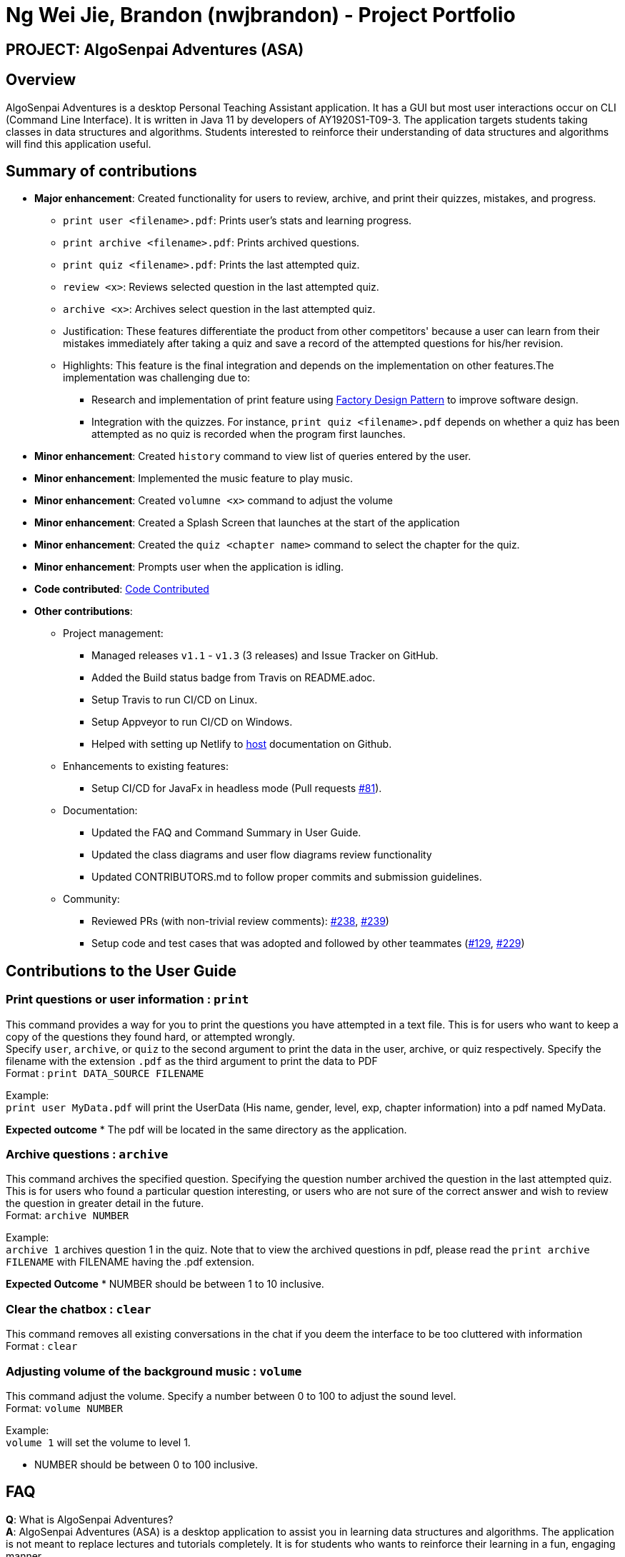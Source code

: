 = Ng Wei Jie, Brandon (nwjbrandon) - Project Portfolio
:site-section: AboutUs
:imagesDir: ../images
:stylesDir: ../stylesheets


== PROJECT: AlgoSenpai Adventures (ASA)
== Overview
AlgoSenpai Adventures is a desktop Personal Teaching Assistant
application. It has a GUI but most user interactions occur on CLI
(Command Line Interface). It is written in Java 11 by developers of
AY1920S1-T09-3. The application targets students taking classes in
data structures and algorithms. Students interested to reinforce their
understanding of data structures and algorithms will find this
application useful.


== Summary of contributions
* *Major enhancement*: Created functionality for users to review, archive, and
print their quizzes, mistakes, and progress.
** `print user <filename>.pdf`: Prints user's stats and learning progress.
** `print archive <filename>.pdf`: Prints archived questions.
** `print quiz <filename>.pdf`: Prints the last attempted quiz.
** `review <x>`: Reviews selected question in the last attempted quiz.
** `archive <x>`: Archives select question in the last attempted quiz.


** Justification: These features differentiate the product from other
competitors' because a user can learn from their mistakes immediately
after taking a quiz and save a record of the attempted questions for
his/her revision.
** Highlights: This feature is the final integration and depends on the
implementation on other features.The implementation was challenging due to:
*** Research and implementation of print feature using
https://www.tutorialspoint.com/design_pattern/factory_pattern.htm[Factory Design Pattern]
to improve software design.
*** Integration with the quizzes. For instance,
`print quiz <filename>.pdf` depends on whether a quiz has been
attempted as no quiz is recorded when the program first launches.


* *Minor enhancement*: Created `history` command to view list of
queries entered by the user.
* *Minor enhancement*: Implemented the music feature to play music.
* *Minor enhancement*: Created `volumne <x>` command to adjust the
volume
* *Minor enhancement*: Created a Splash Screen that launches at the
start of the application
* *Minor enhancement*: Created the `quiz <chapter name>` command
to select the chapter for the quiz.
* *Minor enhancement*: Prompts user when the application is idling.


* *Code contributed*: https://nuscs2113-ay1920s1.github.io/dashboard/#search=nwjbrandon&sort=groupTitle&sortWithin=title&since=2019-09-21&timeframe=commit&mergegroup=false&groupSelect=groupByRepos&breakdown=false&tabOpen=false[Code Contributed]

* *Other contributions*:
** Project management:
*** Managed releases `v1.1` - `v1.3` (3 releases) and Issue Tracker on GitHub.
*** Added the Build status badge from Travis on README.adoc.
*** Setup Travis to run CI/CD on Linux.
*** Setup Appveyor to run CI/CD on Windows.
*** Helped with setting up Netlify to https://algosenpaiadventures.netlify.com/userguide[host] documentation on Github.
** Enhancements to existing features:
*** Setup CI/CD for JavaFx in headless mode
(Pull requests https://github.com/AY1920S1-CS2113T-T09-3/main/pull/81[#81]).
** Documentation:
*** Updated the FAQ and Command Summary in User Guide.
*** Updated the class diagrams and user flow diagrams review functionality
*** Updated CONTRIBUTORS.md to follow proper commits and submission guidelines.
** Community:
*** Reviewed PRs (with non-trivial review comments):
https://github.com/AY1920S1-CS2113T-T09-3/main/pull/238[#238],
https://github.com/AY1920S1-CS2113T-T09-3/main/pull/239[#239])
*** Setup code and test cases that was adopted and followed by other teammates
(https://github.com/AY1920S1-CS2113T-T09-3/main/pull/129[#129],
https://github.com/AY1920S1-CS2113T-T09-3/main/pull/229[#229])

== Contributions to the User Guide

=== Print questions or user information : `print`
This command provides a way for you to print the questions you have attempted in a text file. This is for users who
want to keep a copy of the questions they found hard, or attempted wrongly. +
Specify `user`, `archive`, or `quiz` to the
second argument to print the data in the user, archive, or quiz respectively.
Specify the filename with the extension `.pdf` as the third argument to print the data to PDF +
Format : `print DATA_SOURCE FILENAME` +
====
Example: +
`print user MyData.pdf` will print the UserData (His name, gender, level, exp, chapter information) into a pdf named MyData.
=====
*Expected outcome*
* The pdf will be located in the same directory as the application.
=====

====
=== Archive questions : `archive`
This command archives the specified question. Specifying the question number archived the question in the last attempted quiz. +
This is for users who found a particular question interesting, or users who are
not sure of the correct answer and wish to review the question in greater detail in the future. +
Format: `archive NUMBER`
====
Example: +
`archive 1` archives question 1 in the quiz. Note that to view the archived questions in pdf, please read the `print archive FILENAME` with FILENAME having the .pdf extension.
=====
*Expected Outcome*
* NUMBER should be between 1 to 10 inclusive.
=====
====


=== Clear the chatbox : `clear`

This command removes all existing conversations in the chat if you deem the interface to be too cluttered with information +
Format : `clear`

=== Adjusting volume of the background music : `volume`

This command adjust the volume. Specify a number between 0 to 100 to adjust the sound level. +
Format: `volume NUMBER` +


Example: +
`volume 1` will set the volume to level 1.

- NUMBER should be between 0 to 100 inclusive.


== FAQ

*Q*: What is AlgoSenpai Adventures? +
*A*: AlgoSenpai Adventures (ASA) is a desktop application to assist you in learning data structures
and algorithms. The application is not meant to replace lectures and tutorials completely. It is for
students who wants to reinforce their learning in a fun, engaging manner.

*Q*: Who is ASA for? +
*A*: ASA is intended for any students who are starting to learn data structures and algorithms.
We assumes introductory knowledge to programming in any language. The lectures provided are
in pesudocode. Students of any programming background should be able to follow the lesson.

*Q*: What topics do ASA covers? +
*A*: ASA covers chapters on Linked List, Sorting, and BitMask at the moment. We plan to
increasing the number of topics covered in future.

*Q*: How to get the most out of ASA? +
*A*: The prerequisites for using this application is introductory knowledge to programming. New users should
first attempt the lectures and quizzes built in ASA. We also have quizzes and arcade to provide you
time practices. Finally, you can save and print the questions you attempted into PDF for revision.
Besides, you can run `stats` to see your progress in the application.

*Q*: Is there a time limit to the questions given? +
*A*: There is no time limit for each question currently. We gave the users this flexibility to customize the
learning. Nevertheless, users are expected to improve with more practice.

*Q*: How to adjust the number of questions in the quiz? +
*A*: Each quiz currently is set to 10 questions. You cannot set the number of questions to attempt before the
quiz. Studies have shown that the students learned best from quizzes that are not more than 10 questions in total.

*Q*: I made an accidental mistake in my answer during the quiz. Is there a way for me to go back to the previous
question? +
*A*: No. You cannot go back to the previous. We hope to build your confidence and  accuracy when answering
questions on data structures and algorithms.

*Q*: How to download the questions? +
*A*: Run `print quiz <filename>.pdf` to print the last attempted quiz and `print archive <filename>.pdf` to
print the archived questions.

*Q*: Does my game auto-save for me or do I have to manually save it?  +
*A*: The game will try to save an instance for you automatically after certain checkpoints. However, in some
unforeseen circumstances, the program might terminate midway, causing your progress to not be saved. As such,
we recommend users to do a manual save occasionally as well.

*Q*: What is the different between the questions in quiz and arcade mode? +
*A*: Each quiz has 10 questions. You can choose the chapters you want to focus on during the quiz. In the
arcade, you can 1 question only that is random from the chapters Sorting, BitMask and LinkedList. We provide
different modes to increase the learning experience in ASA.

*Q*: Will the questions in each quiz be repeated?   +
*A*: Each question is phrased the same; however, the list of numbers provided in each question varies, and
these numbers are randomly generated. You can expect no two questions will be exactly the same so that you
can practice as many as you need.

*Q*: How can I keep a copy of a question before attempting another quiz?  +
*A*: You can run `archive <x>` where x is an integer to archive the xth question. For example, to archive question
1, you can run `archive 1`. This command is only available when you have completed a quiz.

*Q*: How can I view the archived questions? +
*A*: You cannot view the archived questions in the quiz. However, you can view the archived questions by
running `quiz archive <filename>.pdf`. This will print the archived questions into a PDF.

*Q*: How to transfer my user information into another computer? +
*A*: There is a file `UserData.txt` in the directory next to your application. This file contains your user
information. You need to transfer this file to your another computer. When you start the application, run
`load <file>.txt` to restore your information.

*Q*: How can I reset my stats?
*A*: You can run `reset` to reset you stats. Alternatively, you can delete the file `UserData.txt` in the
directory next to your application. However, information such as, your name and gender, will be lost in the
process.

*Q*: How do I maximise my learning potential with the report of my user information?   +
*A*: The report generated will give a good indication on the chapters that you are weak at, based on the time
taken to solve the questions, as well as the number of question you gotten correct. As such, more effort can be
placed into practicing the chapters which are deemed “weak” by the reports as it indicates a lack of conceptual
understanding.

*Q*: There are too many messages in the application. How do you clear the messages in the application?  +
*A*: You can run `delete <x>` where x is the number of messages you want to delete. Alternatively, you can run
`clear` to delete all the messages.

*Q*: Can I challenge friends in a multi-player mode?   +
*A*: Unfortunately, you can’t. However, you still run `print user <filename>.pdf` to print your scores and
share with your friends.

*Q*: Are there automatic software updates?    +
*A*: There is no automatic software updates. To get the updates, you need to redownload the latest version of
the software at our https://github.com/AY1920S1-CS2113T-T09-3/main/releases[releases].

*Q*: How to get in touch? +
*A*: You can contact us at contact@algosenpaiadventures.com.


== Contributions to the Developer Guide


// tag::print[]
=== Print Feature
The print feature allows users to print his/her quiz, archived questions, or user information into a PDF.

`PrintCommand` and `PrintCommandFactory` class extends the `Command` abstract class. The abstract class contains
an abstract method `execute` to process user inputs.

`PrintArchiveCommand`, `PrintQuizCommand`, and `PrintUserCommand` extends the `PrintCommand` class. The
subclasses write the contents to PDF and return a status message. `PrintCommand` contains the methods
`isPdfFileExtension` and `isEmpty` to check the given filename has the `.pdf` file extension and the contents
to be printed is not empty.

As shown in the Class Diagram of Print Feature below, the print feature utilizes
https://www.tutorialspoint.com/design_pattern/factory_pattern.htm[Factory Design Pattern]. The `Logic` class
ask for a `Command` from the `PrintCommandFactory`. The `PrintCommandFactory` returns one of the following
`PrintArchiveCommand`, `PrintQuizCommand`, `PrintUserCommand`, and `PrintCommand`. Due to the navigability of
the association from `Logic` to `PrintCommandFactory`, instantiation of the `PrintCommand` and its
subclasses are not exposed to `Logic`. The output is finally passed from `PrintCommandFactory` to `Logic`.

New features to print content can be conveniently implemented by creating a subclass of `PrintCommand`
and registered in the factory class `PrintCommandFactory`.

[.center.text-center]
.Class Diagram of Print Feature
image::class_diagram_print_feature.png[width="500"]


==== Current Implementation
The current print commands added are:

* `print user <filename>.pdf` -- writes the user learning progress into PDF.
* `print archive <filename>.pdf` -- writes the archived questions into PDF.
* `print quiz <filename>.pdf` -- writes the quiz questions into PDF.

The methods to parse the user input are handled in `Parser` before passing to `PrintCommandFactory`.
Depending on the second argument `user`, `archive`, or `quiz` in the user input, the data from
user information, archived questions, or the quiz is printed to PDF.

==== Example: PrintArchiveCommand
The PrintArchiveCommand demonstrates how
https://www.tutorialspoint.com/design_pattern/factory_pattern.htm[Factory Design Pattern]
works well in this implementation. An example of the command `print archive archive.pdf` is
described below. A Sequence Diagram PrintArchiveCommand is provided for visual representation.

Step 1: The user launches the application. First, the user runs `quiz <chapter name>` to select a
quiz chapter, then runs `start` the quiz. The user answers the 10 questions in the quiz.

Step 2: When the user finishes the quiz, if he runs `print archive archive.pdf`, no PDF is created.
Instead, a message `Nothing in archive` is displayed on the `Ui` . This is because the user has not
archived any questions yet.

Step 3: After the user runs `archive 5`, the user successfully archived the 5th question in the quiz
(the first question starts from index 1). Currently, the users has one question archived. To archived
more questions, he can run `archive <x>` where x is the xth question in the quiz.

* Inside `Logic`, the `Parser` class has a static method `parseInput` that trims spacing on the two
ends of the user inputs. It also replaces multiple spacing between words to single spacing. Finally,
the user input is split by spacing and returned as an `ArrayList<String`.

* Inside `Logic`, the `Parser` class has a static method `isInteger` that checks whether the user
entered a number that can be converted to a number. Otherwise, an error message is displayed on the
`Ui`.

.Sequence Diagram of PrintArchiveCommand
image::print_command_activity.png[width="500"]


Step 4: The user can print the archived question to PDF. Running `print archive archive.pdf` will
create with the archived contents. A wrong input will instead display an error message on the `Ui`.

* Inside `PrintArchiveCommand`, the super class `PrintCommand` has two methods `isPdfFileExtension`
and `isEmpty` to check the filename has the extension `.pdf` and the contents to be printed is not
empty.

==== Design Considerations

===== Aspect: Software design of Print Feature (How to handle different types of printing?)

*Alternative 1 (current choice):* Implement
https://www.tutorialspoint.com/design_pattern/factory_pattern.htm[Factory Design Pattern]
in `PrintCommandFactory` to register and implement different printing instructions.

Pros: Exposing `PrintCommandFactory` only appears to be good software practice in terms of
abstraction, software is also scalable to support new printing features by registering
the new subclasses of `PrintCommand` in `PrintCommandFactory`.

Cons: Restricted to calling the method in `PrintCommandFactory`.

*Alternative 2:* Create a new method in `Logic` to handle different printing instructions.

Pros: Easy to implement and avoid the arrowhead style code. Faster to implement because there
is no need to create a new class

Cons: Un-scalable, and the code becomes more cluttered when new printing features are introduced.

*Alternative 3:* Return in the subclasses `PrintCommand` to handle different printing instructions.

Pros: Easy to implement and and less code inside `Logic`.

Cons: Un-scalable, and is a bad design practice to return the subclass in the super class.
// end::print[]

